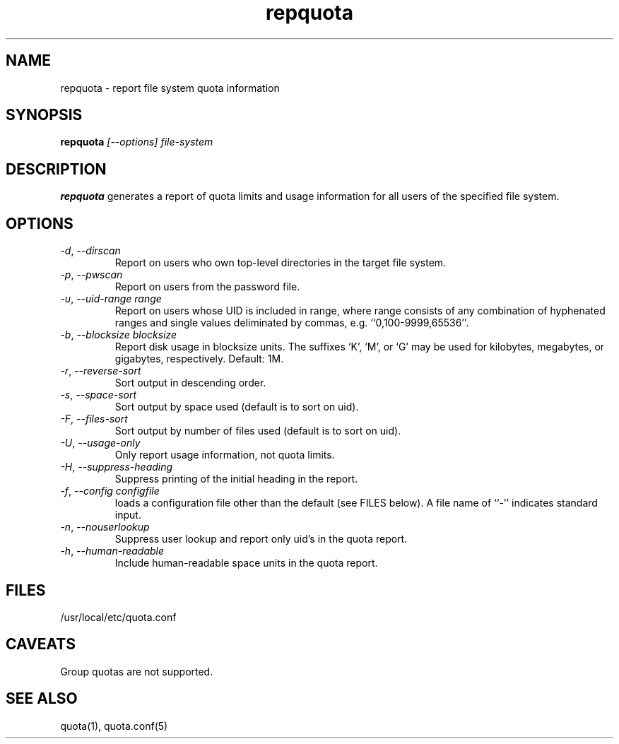 .TH repquota 8 "2012-06-07" "rquota-2.2.8" "rquota"
.SH NAME
repquota \- report file system quota information
.SH SYNOPSIS
.B repquota
.I "[--options] file-system"
.br
.SH DESCRIPTION
.B repquota
generates a report of quota limits and usage information for all users
of the specified file system.
.SH OPTIONS
.TP 
\fI-d\fR, \fI--dirscan\fR
Report on users who own top-level directories in the target file system.
.TP 
\fI-p\fR, \fI--pwscan\fR
Report on users from the password file.
.TP
\fI-u\fR, \fI--uid-range range\fR
Report on users whose UID is included in range,
where range consists of any combination of hyphenated ranges and
single values deliminated by commas, e.g. ``0,100-9999,65536''.
.TP
\fI-b\fR, \fI--blocksize\fR \fIblocksize\fR
Report disk usage in blocksize units.  The suffixes `K', `M', or `G'
may be used for kilobytes, megabytes, or gigabytes, respectively.
Default: 1M.
.TP
\fI-r\fR, \fI--reverse-sort\fR
Sort output in descending order.
.TP
\fI-s\fR, \fI--space-sort\fR
Sort output by space used (default is to sort on uid).
.TP
\fI-F\fR, \fI--files-sort\fR
Sort output by number of files used (default is to sort on uid).
.TP
\fI-U\fR, \fI--usage-only\fR
Only report usage information, not quota limits.
.TP
\fI-H\fR, \fI--suppress-heading\fR
Suppress printing of the initial heading in the report.
.TP
\fI-f\fR, \fI--config\fR \fIconfigfile\fR
loads a configuration file other than the default (see FILES below).
A file name of ``-'' indicates standard input.
.TP
\fI-n\fR, \fI--nouserlookup\fR
Suppress user lookup and report only uid's in the quota report.
.TP
\fI-h\fR, \fI--human-readable\fR
Include human-readable space units in the quota report.
.SH "FILES"
/usr/local/etc/quota.conf
.SH "CAVEATS"
Group quotas are not supported.
.SH "SEE ALSO"
quota(1), quota.conf(5)
